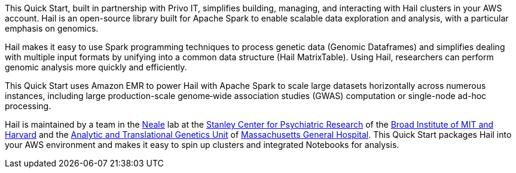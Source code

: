 // Replace the content in <>
// Briefly describe the software. Use consistent and clear branding. 
// Include the benefits of using the software on AWS, and provide details on usage scenarios.

This Quick Start, built in partnership with Privo IT, simplifies building, managing, and interacting with Hail clusters in your AWS account. Hail is an open-source library built for Apache Spark to enable scalable data exploration and analysis, with a particular emphasis on genomics.

Hail makes it easy to use Spark programming techniques to process genetic data (Genomic Dataframes) and simplifies dealing with multiple input formats by unifying into a common data structure (Hail MatrixTable). Using Hail, researchers can perform genomic analysis more quickly and efficiently.

This Quick Start uses Amazon EMR to power Hail with Apache Spark to scale large datasets horizontally across numerous instances, including large production-scale genome‐wide association studies (GWAS) computation or single-node ad-hoc processing. 

Hail is maintained by a team in the https://www.nealelab.is[Neale] lab at the https://www.broadinstitute.org/stanley[Stanley Center for Psychiatric Research] of the https://www.broadinstitute.org/[Broad Institute of MIT and Harvard] and the https://www.atgu.mgh.harvard.edu/[Analytic and Translational Genetics Unit] of https://www.massgeneral.org[Massachusetts General Hospital].
This Quick Start packages Hail into your AWS environment and makes it easy to spin up clusters and integrated Notebooks for analysis.

